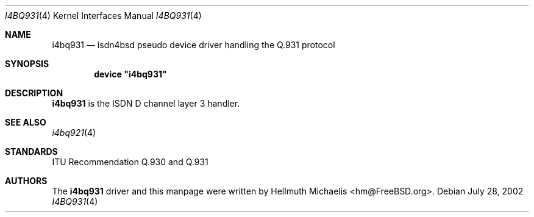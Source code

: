 .\"
.\" Copyright (c) 1997, 2002 Hellmuth Michaelis. All rights reserved.
.\"
.\" Redistribution and use in source and binary forms, with or without
.\" modification, are permitted provided that the following conditions
.\" are met:
.\" 1. Redistributions of source code must retain the above copyright
.\"    notice, this list of conditions and the following disclaimer.
.\" 2. Redistributions in binary form must reproduce the above copyright
.\"    notice, this list of conditions and the following disclaimer in the
.\"    documentation and/or other materials provided with the distribution.
.\"
.\" THIS SOFTWARE IS PROVIDED BY THE AUTHOR AND CONTRIBUTORS ``AS IS'' AND
.\" ANY EXPRESS OR IMPLIED WARRANTIES, INCLUDING, BUT NOT LIMITED TO, THE
.\" IMPLIED WARRANTIES OF MERCHANTABILITY AND FITNESS FOR A PARTICULAR PURPOSE
.\" ARE DISCLAIMED.  IN NO EVENT SHALL THE AUTHOR OR CONTRIBUTORS BE LIABLE
.\" FOR ANY DIRECT, INDIRECT, INCIDENTAL, SPECIAL, EXEMPLARY, OR CONSEQUENTIAL
.\" DAMAGES (INCLUDING, BUT NOT LIMITED TO, PROCUREMENT OF SUBSTITUTE GOODS
.\" OR SERVICES; LOSS OF USE, DATA, OR PROFITS; OR BUSINESS INTERRUPTION)
.\" HOWEVER CAUSED AND ON ANY THEORY OF LIABILITY, WHETHER IN CONTRACT, STRICT
.\" LIABILITY, OR TORT (INCLUDING NEGLIGENCE OR OTHERWISE) ARISING IN ANY WAY
.\" OUT OF THE USE OF THIS SOFTWARE, EVEN IF ADVISED OF THE POSSIBILITY OF
.\" SUCH DAMAGE.
.\"
.\" $FreeBSD: src/usr.sbin/i4b/man/i4bq931.4,v 1.13.18.1 2008/11/25 02:59:29 kensmith Exp $
.\"
.\"	last edit-date: [Sun Jul 28 14:11:55 2002]
.\"
.Dd July 28, 2002
.Dt I4BQ931 4
.Os
.Sh NAME
.Nm i4bq931
.Nd isdn4bsd pseudo device driver handling the Q.931 protocol
.Sh SYNOPSIS
.Cd device \&"i4bq931\&"
.Sh DESCRIPTION
.Nm
is the ISDN D channel layer 3 handler.
.Sh SEE ALSO
.Xr i4bq921 4
.Sh STANDARDS
ITU Recommendation Q.930 and Q.931
.Sh AUTHORS
The
.Nm
driver and this manpage were written by
.An Hellmuth Michaelis Aq hm@FreeBSD.org .
